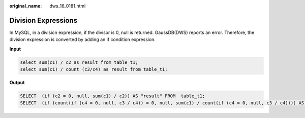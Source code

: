 :original_name: dws_16_0181.html

.. _dws_16_0181:

.. _en-us_topic_0000001819336237:

Division Expressions
====================

In MySQL, in a division expression, if the divisor is 0, null is returned. GaussDB(DWS) reports an error. Therefore, the division expression is converted by adding an if condition expression.

**Input**

.. code-block::

   select sum(c1) / c2 as result from table_t1;
   select sum(c1) / count (c3/c4) as result from table_t1;

**Output**

.. code-block::

   SELECT  (if (c2 = 0, null, sum(c1) / c2)) AS "result" FROM  table_t1;
   SELECT  (if (count(if (c4 = 0, null, c3 / c4)) = 0, null, sum(c1) / count(if (c4 = 0, null, c3 / c4)))) AS "result" FROM  table_t1;
